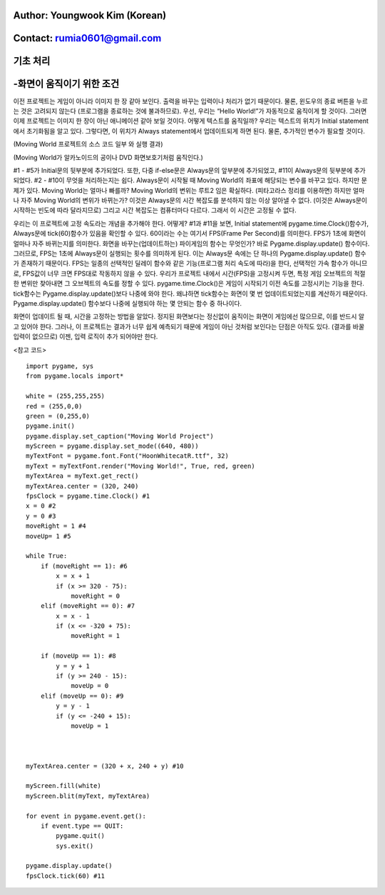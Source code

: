 ====================================
Author: Youngwook Kim (Korean)
====================================

====================================
Contact: rumia0601@gmail.com
====================================

====================================
기초 처리
====================================

====================================
-화면이 움직이기 위한 조건
====================================
이전 프로젝트는 게임이 아니라 이미지 한 장 같아 보인다. 출력을 바꾸는 입력이나 처리가 없기 때문이다. 물론, 윈도우의 종료 버튼을 누르는 것은 고려되지 않는다 (프로그램을 종료하는 것에 불과하므로). 우선, 우리는 “Hello World!”가 자동적으로 움직이게 할 것이다. 그러면 이제 프로젝트는 이미지 한 장이 아닌 애니메이션 같아 보일 것이다. 어떻게 텍스트를 움직일까? 우리는 텍스트의 위치가 Initial statement에서 초기화됨을 알고 있다. 그렇다면, 이 위치가 Always statement에서 업데이트되게 하면 된다. 물론, 추가적인 변수가 필요할 것이다.


.. image:: Bagic-PROCESS-sourcecode.png
   :class: inlined-right

.. code-block:: python
   :linenos:

   import sys, pygame
   pygame.init()

   size = width, height = 220, 140
   speed = [2, 2]
   black = 0, 0, 0

   screen = pygame.display.set_mode(size)

   ball = pygame.image.load("Bagic-PROCESS-sourcecode.png")
   ballrect = ball.get_rect()

   while True:
       for event in pygame.event.get():
           if event.type == pygame.QUIT: sys.exit()

       ballrect = ballrect.move(speed)
       if ballrect.left < 0 or ballrect.right > width:
           speed[0] = -speed[0]
       if ballrect.top < 0 or ballrect.bottom > height:
           speed[1] = -speed[1]

       screen.fill(black)
       screen.blit(ball, ballrect)
       pygame.display.flip()


.. image:: Bagic-PROCESS-resultscreen.png
   :class: inlined-right

.. code-block:: python
   :linenos:

   import sys, pygame
   pygame.init()

   size = width, height = 220, 140
   speed = [2, 2]
   black = 0, 0, 0

   screen = pygame.display.set_mode(size)

   ball = pygame.image.load("Bagic-PROCESS-resultscreen.png")
   ballrect = ball.get_rect()

   while True:
       for event in pygame.event.get():
           if event.type == pygame.QUIT: sys.exit()

       ballrect = ballrect.move(speed)
       if ballrect.left < 0 or ballrect.right > width:
           speed[0] = -speed[0]
       if ballrect.top < 0 or ballrect.bottom > height:
           speed[1] = -speed[1]

       screen.fill(black)
       screen.blit(ball, ballrect)
       pygame.display.flip()


(Moving World 프로젝트의 소스 코드 일부 와 실행 결과)

(Moving World가 알카노이드의 공이나 DVD 화면보호기처럼 움직인다.)



#1 - #5가 Initial문의 뒷부분에 추가되었다. 또한, 다중 if-else문은 Always문의 앞부분에 추가되었고, #11이 Always문의 뒷부분에 추가되었다. #2 - #10이 무엇을 처리하는지는 쉽다. Always문이 시작될 때 Moving World의 좌표에 해당되는 변수를 바꾸고 있다. 하지만 문제가 있다. Moving World는 얼마나 빠를까? Moving World의 변위는 루트2 임은 확실하다. (피타고라스 정리를 이용하면) 하지만 얼마나 자주 Moving World의 변위가 바뀌는가? 이것은 Always문의 시간 복잡도를 분석하지 않는 이상 알아낼 수 없다. (이것은 Always문이 시작하는 빈도에 따라 달라지므로) 그리고 시간 복잡도는 컴퓨터마다 다르다. 그래서 이 시간은 고정될 수 없다.

우리는 이 프로젝트에 고정 속도라는 개념을 추가해야 한다. 어떻게? #1과 #11을 보면, Initial statement에 pygame.time.Clock()함수가, Always문에 tick(60)함수가 있음을 확인할 수 있다. 60이라는 수는 여기서 FPS(Frame Per Second)를 의미한다. FPS가 1초에 화면이 얼마나 자주 바뀌는지를 의미한다. 화면을 바꾸는(업데이트하는) 파이게임의 함수는 무엇인가? 바로 Pygame.display.update() 함수이다. 그러므로, FPS는 1초에 Always문이 실행되는 횟수를 의미하게 된다. 이는 Always문 속에는 단 하나의 Pygame.display.update() 함수가 존재하기 때문이다. FPS는 일종의 선택적인 딜레이 함수와 같은 기능(프로그램 처리 속도에 따라)을 한다, 선택적인 가속 함수가 아니므로, FPS값이 너무 크면 FPS대로 작동하지 않을 수 있다. 우리가 프로젝트 내에서 시간(FPS)을 고정시켜 두면, 특정 게임 오브젝트의 적절한 변위만 찾아내면 그 오브젝트의 속도를 정할 수 있다. pygame.time.Clock()은 게임이 시작되기 이전 속도를 고정시키는 기능을 한다. tick함수는 Pygame.display.update()보다 나중에 와야 한다. 왜냐하면 tick함수는 화면이 몇 번 업데이트되었는지를 계산하기 때문이다. Pygame.display.update() 함수보다 나중에 실행되야 하는 몇 안되는 함수 중 하나이다.

화면이 업데이트 될 때, 시간을 고정하는 방법을 알았다. 정지된 화면보다는 정신없이 움직이는 화면이 게임에선 많으므로, 이를 반드시 알고 있어야 한다. 그러나, 이 프로젝트는 결과가 너무 쉽게 예측되기 때문에 게임이 아닌 것처럼 보인다는 단점은 아직도 있다. (결과를 바꿀 입력이 없으므로) 이젠, 입력 로직이 추가 되어야만 한다.


<참고 코드> ::

    import pygame, sys
    from pygame.locals import*

    white = (255,255,255)
    red = (255,0,0)
    green = (0,255,0)
    pygame.init()
    pygame.display.set_caption("Moving World Project") 
    myScreen = pygame.display.set_mode((640, 480))
    myTextFont = pygame.font.Font("HoonWhitecatR.ttf", 32)
    myText = myTextFont.render("Moving World!", True, red, green) 
    myTextArea = myText.get_rect()
    myTextArea.center = (320, 240)
    fpsClock = pygame.time.Clock() #1
    x = 0 #2
    y = 0 #3
    moveRight = 1 #4
    moveUp= 1 #5

    while True:
        if (moveRight == 1): #6
            x = x + 1
            if (x >= 320 - 75):
                moveRight = 0
        elif (moveRight == 0): #7
            x = x - 1
            if (x <= -320 + 75):
                moveRight = 1

        if (moveUp == 1): #8
            y = y + 1
            if (y >= 240 - 15):
                moveUp = 0
        elif (moveUp == 0): #9
            y = y - 1
            if (y <= -240 + 15):
                moveUp = 1



    myTextArea.center = (320 + x, 240 + y) #10
    
    myScreen.fill(white)
    myScreen.blit(myText, myTextArea)

    for event in pygame.event.get():
        if event.type == QUIT:
            pygame.quit()
            sys.exit()

    pygame.display.update()
    fpsClock.tick(60) #11

